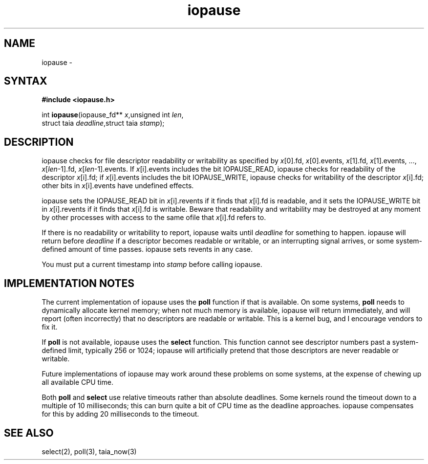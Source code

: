 .TH iopause 3
.SH NAME
iopause \-
.SH SYNTAX
.B #include <iopause.h>

int \fBiopause\fP(iopause_fd** \fIx\fR,unsigned int \fIlen\fR,
            struct taia \fIdeadline\fR,struct taia \fIstamp\fR);
.SH DESCRIPTION
iopause checks for file descriptor readability or writability as specified
by \fIx\fR[0].fd, \fIx\fR[0].events, \fIx\fR[1].fd, \fIx\fR[1].events, ..., \fIx\fR[\fIlen\fR-1].fd,
\fIx\fR[\fIlen\fR-1].events. If \fIx\fR[i].events includes the bit IOPAUSE_READ, iopause
checks for readability of the descriptor \fIx\fR[i].fd; if \fIx\fR[i].events includes
the bit IOPAUSE_WRITE, iopause checks for writability of the descriptor
\fIx\fR[i].fd; other bits in \fIx\fR[i].events have undefined effects.

iopause sets the IOPAUSE_READ bit in \fIx\fR[i].revents if it finds that \fIx\fR[i].fd
is readable, and it sets the IOPAUSE_WRITE bit in \fIx\fR[i].revents if it finds
that \fIx\fR[i].fd is writable. Beware that readability and writability may be
destroyed at any moment by other processes with access to the same ofile
that \fIx\fR[i].fd refers to.

If there is no readability or writability to report, iopause waits until
\fIdeadline\fR for something to happen. iopause will return before \fIdeadline\fR if a
descriptor becomes readable or writable, or an interrupting signal
arrives, or some system-defined amount of time passes. iopause sets
revents in any case.

You must put a current timestamp into \fIstamp\fR before calling iopause.
.SH "IMPLEMENTATION NOTES"
The current implementation of iopause uses the \fBpoll\fR function if that is
available. On some systems, \fBpoll\fR needs to dynamically allocate kernel
memory; when not much memory is available, iopause will return
immediately, and will report (often incorrectly) that no descriptors are
readable or writable. This is a kernel bug, and I encourage vendors to fix
it.

If \fBpoll\fR is not available, iopause uses the \fBselect\fR function. This function
cannot see descriptor numbers past a system-defined limit, typically 256
or 1024; iopause will artificially pretend that those descriptors are
never readable or writable.

Future implementations of iopause may work around these problems on some
systems, at the expense of chewing up all available CPU time.

Both \fBpoll\fR and \fBselect\fR use relative timeouts rather than absolute deadlines.
Some kernels round the timeout down to a multiple of 10 milliseconds; this
can burn quite a bit of CPU time as the deadline approaches. iopause
compensates for this by adding 20 milliseconds to the timeout.
.SH "SEE ALSO"
select(2), poll(3), taia_now(3)
